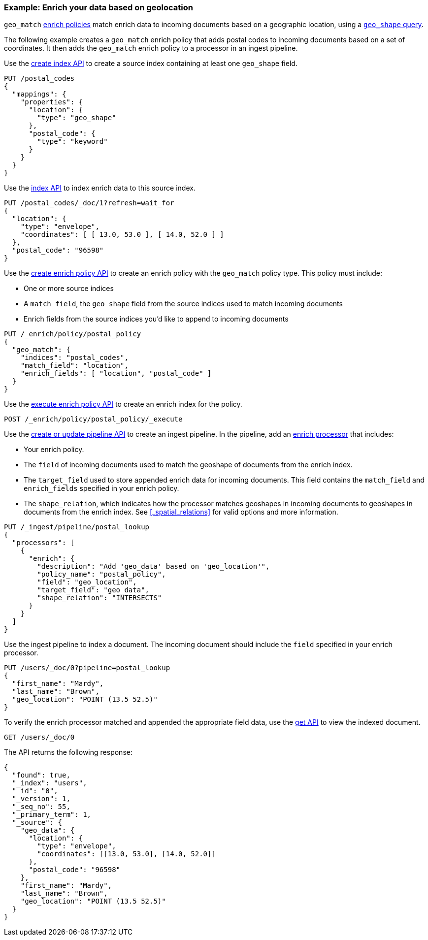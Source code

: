 [role="xpack"]
[testenv="basic"]
[[geo-match-enrich-policy-type]]
=== Example: Enrich your data based on geolocation

`geo_match` <<enrich-policy,enrich policies>> match enrich data to incoming
documents based on a geographic location, using a
<<query-dsl-geo-shape-query,`geo_shape` query>>.

The following example creates a `geo_match` enrich policy that adds postal
codes to incoming documents based on a set of coordinates. It then adds the
`geo_match` enrich policy to a processor in an ingest pipeline.

Use the <<indices-create-index,create index API>> to create a source index
containing at least one `geo_shape` field.

[source,console]
----
PUT /postal_codes
{
  "mappings": {
    "properties": {
      "location": {
        "type": "geo_shape"
      },
      "postal_code": {
        "type": "keyword"
      }
    }
  }
}
----

Use the <<docs-index_,index API>> to index enrich data to this source index.

[source,console]
----
PUT /postal_codes/_doc/1?refresh=wait_for
{
  "location": {
    "type": "envelope",
    "coordinates": [ [ 13.0, 53.0 ], [ 14.0, 52.0 ] ]
  },
  "postal_code": "96598"
}
----
// TEST[continued]

Use the <<put-enrich-policy-api,create enrich policy API>> to create
an enrich policy with the `geo_match` policy type. This policy must include:

* One or more source indices
* A `match_field`,
  the `geo_shape` field from the source indices used to match incoming documents
* Enrich fields from the source indices you'd like to append to incoming
  documents

[source,console]
----
PUT /_enrich/policy/postal_policy
{
  "geo_match": {
    "indices": "postal_codes",
    "match_field": "location",
    "enrich_fields": [ "location", "postal_code" ]
  }
}
----
// TEST[continued]

Use the <<execute-enrich-policy-api,execute enrich policy API>> to create an
enrich index for the policy.

[source,console]
----
POST /_enrich/policy/postal_policy/_execute
----
// TEST[continued]

Use the <<put-pipeline-api,create or update pipeline API>> to create an ingest
pipeline. In the pipeline, add an <<enrich-processor,enrich processor>> that
includes:

* Your enrich policy.
* The `field` of incoming documents used to match the geoshape of documents
  from the enrich index.
* The `target_field` used to store appended enrich data for incoming documents.
  This field contains the `match_field` and `enrich_fields` specified in your
  enrich policy.
* The `shape_relation`, which indicates how the processor matches geoshapes in
  incoming documents to geoshapes in documents from the enrich index. See
  <<_spatial_relations>> for valid options and more information.

[source,console]
----
PUT /_ingest/pipeline/postal_lookup
{
  "processors": [
    {
      "enrich": {
        "description": "Add 'geo_data' based on 'geo_location'",
        "policy_name": "postal_policy",
        "field": "geo_location",
        "target_field": "geo_data",
        "shape_relation": "INTERSECTS"
      }
    }
  ]
}
----
// TEST[continued]

Use the ingest pipeline to index a document. The incoming document should
include the `field` specified in your enrich processor.

[source,console]
----
PUT /users/_doc/0?pipeline=postal_lookup
{
  "first_name": "Mardy",
  "last_name": "Brown",
  "geo_location": "POINT (13.5 52.5)"
}
----
// TEST[continued]

To verify the enrich processor matched and appended the appropriate field data,
use the <<docs-get,get API>> to view the indexed document.

[source,console]
----
GET /users/_doc/0
----
// TEST[continued]

The API returns the following response:

[source,console-result]
----
{
  "found": true,
  "_index": "users",
  "_id": "0",
  "_version": 1,
  "_seq_no": 55,
  "_primary_term": 1,
  "_source": {
    "geo_data": {
      "location": {
        "type": "envelope",
        "coordinates": [[13.0, 53.0], [14.0, 52.0]]
      },
      "postal_code": "96598"
    },
    "first_name": "Mardy",
    "last_name": "Brown",
    "geo_location": "POINT (13.5 52.5)"
  }
}
----
// TESTRESPONSE[s/"_seq_no": \d+/"_seq_no" : $body._seq_no/ s/"_primary_term":1/"_primary_term" : $body._primary_term/]

////
[source,console]
--------------------------------------------------
DELETE /_ingest/pipeline/postal_lookup
DELETE /_enrich/policy/postal_policy
--------------------------------------------------
// TEST[continued]
////
